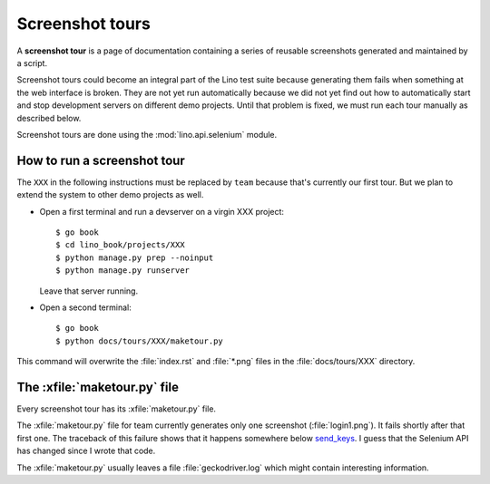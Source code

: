 .. _dev.tours:

================
Screenshot tours
================

A **screenshot tour** is a page of documentation containing a series
of reusable screenshots generated and maintained by a script.

Screenshot tours could become an integral part of the Lino test suite
because generating them fails when something at the web interface is
broken.  They are not yet run automatically because we did not yet
find out how to automatically start and stop development servers on
different demo projects.  Until that problem is fixed, we must run
each tour manually as described below.

Screenshot tours are done using the :mod:`lino.api.selenium` module.

How to run a screenshot tour
============================

The ``XXX`` in the following instructions must be replaced by ``team``
because that's currently our first tour.  But we plan to extend the
system to other demo projects as well.
  
- Open a first terminal and run a devserver on a virgin XXX project::
    
    $ go book
    $ cd lino_book/projects/XXX
    $ python manage.py prep --noinput
    $ python manage.py runserver

  Leave that server running.

- Open a second terminal::  

    $ go book
    $ python docs/tours/XXX/maketour.py

This command will overwrite the :file:`index.rst` and :file:`*.png`
files in the :file:`docs/tours/XXX` directory.


The :xfile:`maketour.py` file
=============================

Every screenshot tour has its  :xfile:`maketour.py` file.

.. xfile:: maketour.py

The :xfile:`maketour.py` file for team currently generates only one
screenshot (:file:`login1.png`). It fails shortly after that first
one. The traceback of this failure shows that it happens somewhere
below `send_keys
<http://selenium-python.readthedocs.io/api.html#selenium.webdriver.common.action_chains.ActionChains.send_keys>`__. I
guess that the Selenium API has changed since I wrote that code.

The :xfile:`maketour.py` usually leaves a file :file:`geckodriver.log`
which might contain interesting information.


